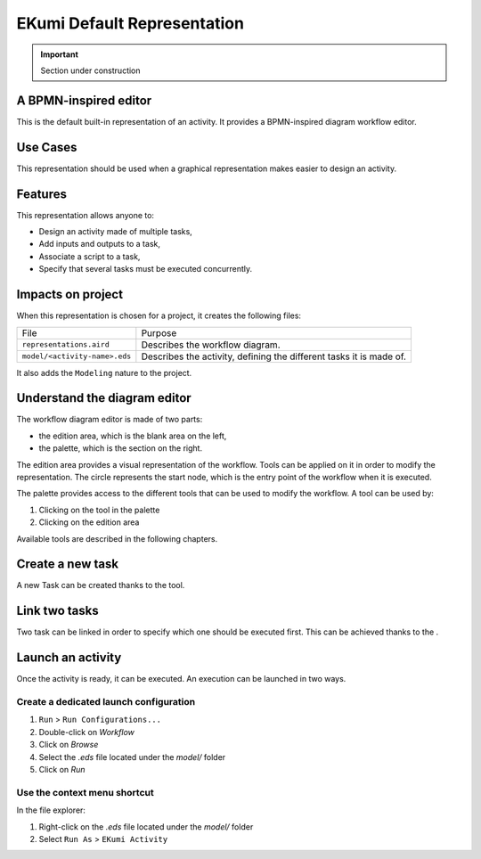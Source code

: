 .. _part_ekumi_default_representation:

EKumi Default Representation
============================

.. important:: Section under construction

A BPMN-inspired editor
----------------------

This is the default built-in representation of an activity. It provides a BPMN-inspired diagram workflow editor.

Use Cases
---------

This representation should be used when a graphical representation makes easier to design an activity.

Features
--------

This representation allows anyone to:

- Design an activity made of multiple tasks,
- Add inputs and outputs to a task,
- Associate a script to a task,
- Specify that several tasks must be executed concurrently.

Impacts on project
------------------

When this representation is chosen for a project, it creates the following files:

+---------------------------------+---------------------------------------------------------------------+
| File                            | Purpose                                                             |
+---------------------------------+---------------------------------------------------------------------+
| ``representations.aird``        | Describes the workflow diagram.                                     |
+---------------------------------+---------------------------------------------------------------------+
| ``model/<activity-name>.eds``   | Describes the activity, defining the different tasks it is made of. |
+---------------------------------+---------------------------------------------------------------------+

It also adds the ``Modeling`` nature to the project.

Understand the diagram editor
-----------------------------

.. image:: ../getting-started/images/workflow_diagram_editor.png
    :alt: Workflow diagram editor

The workflow diagram editor is made of two parts:

- the edition area, which is the blank area on the left,
- the palette, which is the section on the right.

The edition area provides a visual representation of the workflow. Tools can be applied on it in order to modify the representation. The circle represents the start node, which is the entry point of the workflow when it is executed.

The palette provides access to the different tools that can be used to modify the workflow. A tool can be used by:

1. Clicking on the tool in the palette
2. Clicking on the edition area

Available tools are described in the following chapters.

Create a new task
-----------------

.. |external-task-tool| image:: images/external_task_tool.png

A new Task can be created thanks to the |external-task-tool| tool.

Link two tasks
--------------

.. |precede-tool| image:: images/precede_tool.png

Two task can be linked in order to specify which one should be executed first. This can be achieved thanks to the |precede-tool|.

Launch an activity
-------------------

Once the activity is ready, it can be executed. An execution can be launched in two ways.

Create a dedicated launch configuration
```````````````````````````````````````

1. ``Run`` > ``Run Configurations...``
2. Double-click on `Workflow`
3. Click on `Browse`
4. Select the `.eds` file located under the `model/` folder
5. Click on `Run`

Use the context menu shortcut
`````````````````````````````

In the file explorer:

1. Right-click on the `.eds` file located under the `model/` folder
2. Select ``Run As`` > ``EKumi Activity``
